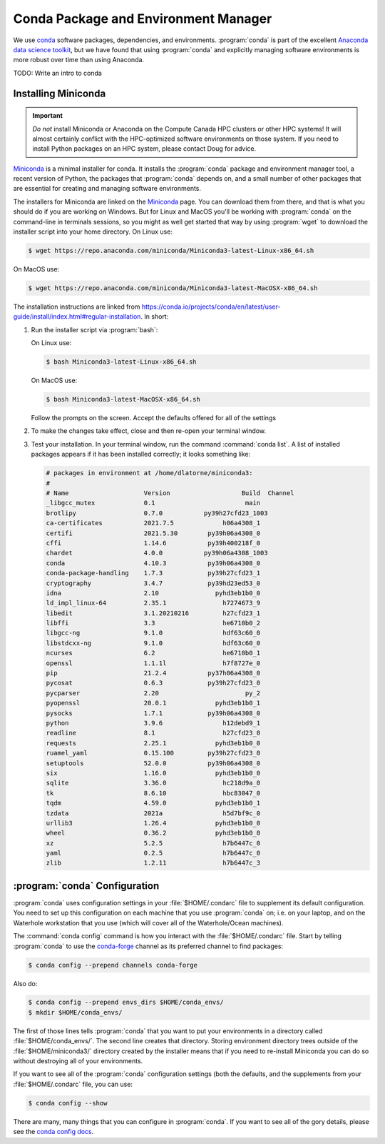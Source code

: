 .. Copyright 2018 – present by The UBC EOAS MOAD Group
.. and The University of British Columbia
..
.. Licensed under a Creative Commons Attribution 4.0 International License
..
..   https://creativecommons.org/licenses/by/4.0/


.. _MOAD-CondaPkgAndEnvMgr:

*************************************
Conda Package and Environment Manager
*************************************

We use `conda`_ software packages,
dependencies,
and environments.
:program:`conda` is part of the excellent `Anaconda data science toolkit`_,
but we have found that using :program:`conda` and explicitly managing software environments is more robust over time than using Anaconda.

.. _conda: https://docs.conda.io/en/latest/
.. _Anaconda data science toolkit: https://www.anaconda.com/products/individual


TODO: Write an intro to conda


.. _InstallingMiniconda:

Installing Miniconda
====================

.. important:: 
    *Do not* install Miniconda or Anaconda on the Compute Canada HPC clusters or other HPC systems!
    It will almost certainly conflict with the HPC-optimized software environments on those system.
    If you need to install Python packages on an HPC system,
    please contact Doug for advice.

`Miniconda`_ is a minimal installer for conda.
It installs the :program:`conda` package and environment manager tool,
a recent version of Python, the packages that :program:`conda` depends on, 
and a small number of other packages that are essential for creating and managing software environments.

.. _Miniconda: https://docs.conda.io/en/latest/miniconda.html

The installers for Miniconda are linked on the `Miniconda`_ page.
You can download them from there,
and that is what you should do if you are working on Windows.
But for Linux and MacOS you'll be working with :program:`conda` on the command-line in terminals sessions,
so you might as well get started that way by using :program:`wget` to download the installer script into your home directory.
On Linux use:

.. code-block:: bash

    $ wget https://repo.anaconda.com/miniconda/Miniconda3-latest-Linux-x86_64.sh

On MacOS use:

.. code-block:: bash

    $ wget https://repo.anaconda.com/miniconda/Miniconda3-latest-MacOSX-x86_64.sh

The installation instructions are linked from https://conda.io/projects/conda/en/latest/user-guide/install/index.html#regular-installation.
In short:

#. Run the installer script via :program:`bash`:

   On Linux use:

   .. code-block:: bash

      $ bash Miniconda3-latest-Linux-x86_64.sh

   On MacOS use:

   .. code-block:: bash

      $ bash Miniconda3-latest-MacOSX-x86_64.sh

   Follow the prompts on the screen.
   Accept the defaults offered for all of the settings

#. To make the changes take effect,
   close and then re-open your terminal window.

#. Test your installation. In your terminal window,
   run the command :command:`conda list`.
   A list of installed packages appears if it has been installed correctly;
   it looks something like:

   .. code-block:: text

        # packages in environment at /home/dlatorne/miniconda3:
        #
        # Name                    Version                   Build  Channel
        _libgcc_mutex             0.1                        main  
        brotlipy                  0.7.0           py39h27cfd23_1003  
        ca-certificates           2021.7.5             h06a4308_1  
        certifi                   2021.5.30        py39h06a4308_0  
        cffi                      1.14.6           py39h400218f_0  
        chardet                   4.0.0           py39h06a4308_1003  
        conda                     4.10.3           py39h06a4308_0  
        conda-package-handling    1.7.3            py39h27cfd23_1  
        cryptography              3.4.7            py39hd23ed53_0  
        idna                      2.10               pyhd3eb1b0_0  
        ld_impl_linux-64          2.35.1               h7274673_9  
        libedit                   3.1.20210216         h27cfd23_1  
        libffi                    3.3                  he6710b0_2  
        libgcc-ng                 9.1.0                hdf63c60_0  
        libstdcxx-ng              9.1.0                hdf63c60_0  
        ncurses                   6.2                  he6710b0_1  
        openssl                   1.1.1l               h7f8727e_0  
        pip                       21.2.4           py37h06a4308_0  
        pycosat                   0.6.3            py39h27cfd23_0  
        pycparser                 2.20                       py_2  
        pyopenssl                 20.0.1             pyhd3eb1b0_1  
        pysocks                   1.7.1            py39h06a4308_0  
        python                    3.9.6                h12debd9_1  
        readline                  8.1                  h27cfd23_0  
        requests                  2.25.1             pyhd3eb1b0_0  
        ruamel_yaml               0.15.100         py39h27cfd23_0  
        setuptools                52.0.0           py39h06a4308_0  
        six                       1.16.0             pyhd3eb1b0_0  
        sqlite                    3.36.0               hc218d9a_0  
        tk                        8.6.10               hbc83047_0  
        tqdm                      4.59.0             pyhd3eb1b0_1  
        tzdata                    2021a                h5d7bf9c_0  
        urllib3                   1.26.4             pyhd3eb1b0_0  
        wheel                     0.36.2             pyhd3eb1b0_0  
        xz                        5.2.5                h7b6447c_0  
        yaml                      0.2.5                h7b6447c_0  
        zlib                      1.2.11               h7b6447c_3  


.. _condaConfiguration:

:program:`conda` Configuration
==============================

:program:`conda` uses configuration settings in your :file:`$HOME/.condarc` file to supplement its default configuration.
You need to set up this configuration on each machine that you use :program:`conda` on;
i.e. on your laptop,
and on the Waterhole workstation that you use
(which will cover all of the Waterhole/Ocean machines).

The :command:`conda config` command is how you interact with the :file:`$HOME/.condarc` file.
Start by telling :program:`conda` to use the `conda-forge`_ channel as its preferred channel to find packages:

.. _conda-forge: https://conda-forge.org/

.. code-block:: bash

    $ conda config --prepend channels conda-forge

Also do:

.. code-block:: bash

    $ conda config --prepend envs_dirs $HOME/conda_envs/
    $ mkdir $HOME/conda_envs/

The first of those lines tells :program:`conda` that you want to put your environments in a directory called :file:`$HOME/conda_envs/`.
The second line creates that directory.
Storing environment directory trees outside of the :file:`$HOME/miniconda3/` directory created by the installer means that if you need to re-install Miniconda you can do so without destroying all of your environments.

If you want to see all of the :program:`conda` configuration settings
(both the defaults,
and the supplements from your :file:`$HOME/.condarc` file,
you can use:

.. code-block:: bash

    $ conda config --show

There are many,
many things that you can configure in :program:`conda`.
If you want to see all of the gory details,
please see the `conda config docs`_.

.. _conda config docs: https://conda.io/projects/conda/en/latest/user-guide/configuration/use-condarc.html
